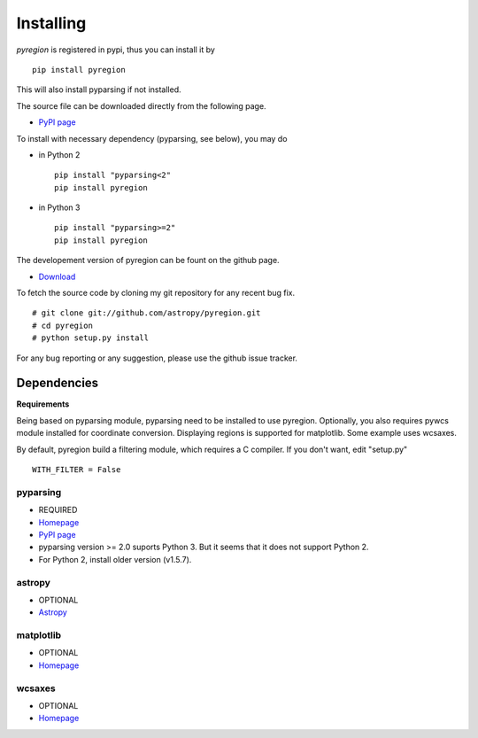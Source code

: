 .. _installing:

**********
Installing
**********

*pyregion* is registered in pypi, thus you can install it by ::

 pip install pyregion

This will also install pyparsing if not installed.

The source file can be downloaded directly from the following page.

* `PyPI page <https://pypi.python.org/pypi/pyregion>`__

To install with necessary dependency (pyparsing, see below), you may do

* in Python 2 ::

    pip install "pyparsing<2"
    pip install pyregion

* in Python 3 ::

    pip install "pyparsing>=2"
    pip install pyregion

The developement version of pyregion can be fount on the github page.

* `Download <http://github.com/astropy/pyregion>`__

To fetch the source
code by cloning my git repository for any recent bug fix. ::

 # git clone git://github.com/astropy/pyregion.git
 # cd pyregion
 # python setup.py install

For any bug reporting or any suggestion, please use the github issue
tracker.

Dependencies
============

**Requirements**

Being based on pyparsing module, pyparsing need to be installed to use
pyregion. Optionally, you also requires pywcs
module installed for coordinate
conversion. Displaying regions is supported for matplotlib.  Some
example uses wcsaxes.

By default, pyregion build a filtering module, which requires a C compiler.
If you don't want, edit "setup.py" ::

  WITH_FILTER = False


pyparsing
---------
* REQUIRED
* `Homepage <http://pyparsing.wikispaces.com/>`__
* `PyPI page <https://pypi.python.org/pypi/pyparsing>`__
* pyparsing version >= 2.0 suports Python 3. But it seems that it does
  not support Python 2.
* For Python 2, install older version (v1.5.7).

astropy
-------
* OPTIONAL
* `Astropy <https://github.com/astropy/astropy/>`__

matplotlib
----------
* OPTIONAL
* `Homepage <http://matplotlib.org/>`__

wcsaxes
-------
* OPTIONAL
* `Homepage <https://github.com/astrofrog/wcsaxes>`__
